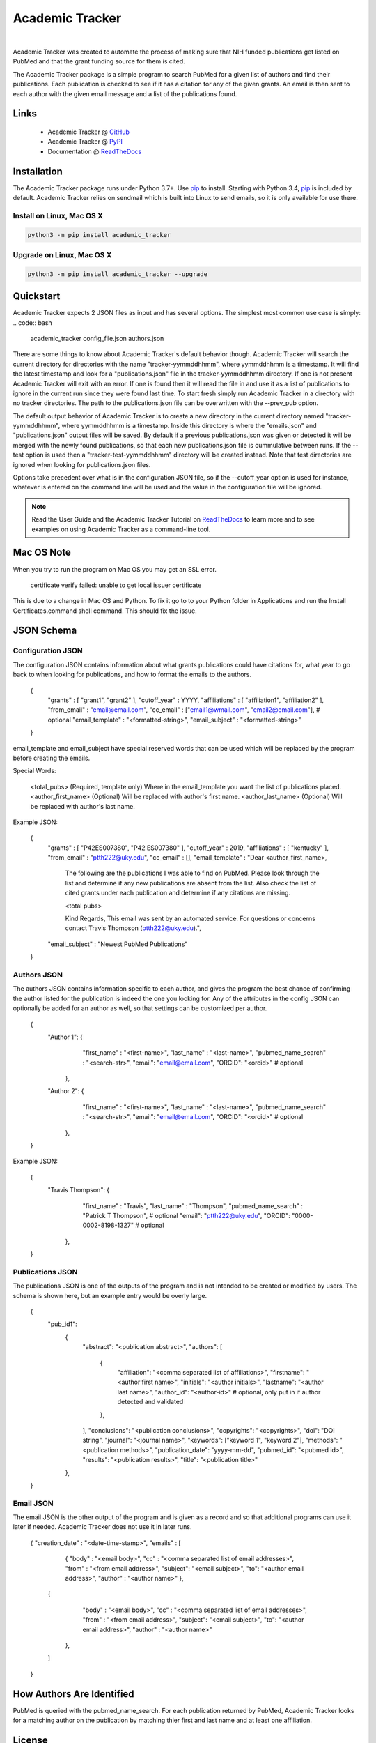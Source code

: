 Academic Tracker
================
..
    .. image:: https://img.shields.io/pypi/l/mwtab.svg
       :target: https://choosealicense.com/licenses/bsd-3-clause-clear/
       :alt: License information
    
    .. image:: https://img.shields.io/pypi/v/mwtab.svg
       :target: https://pypi.org/project/mwtab
       :alt: Current library version
    
    .. image:: https://img.shields.io/pypi/pyversions/mwtab.svg
       :target: https://pypi.org/project/mwtab
       :alt: Supported Python versions
    
    .. image:: https://readthedocs.org/projects/nmrstarlib/badge/?version=latest
       :target: http://mwtab.readthedocs.io/en/latest/?badge=latest
       :alt: Documentation status
    
    .. image:: https://api.travis-ci.org/MoseleyBioinformaticsLab/mwtab.svg?branch=master
       :target: https://travis-ci.org/MoseleyBioinformaticsLab/mwtab
       :alt: Travis CI status
    
    .. image:: https://codecov.io/gh/MoseleyBioinformaticsLab/mwtab/branch/master/graphs/badge.svg?branch=master
       :target: https://codecov.io/gh/MoseleyBioinformaticsLab/mwtab
       :alt: Code coverage information
    
    .. image:: https://img.shields.io/badge/DOI-10.3390%2Fmetabo11030163-blue.svg
       :target: https://doi.org/10.3390/metabo11030163
       :alt: Citation link
    
    .. image:: https://img.shields.io/github/stars/MoseleyBioinformaticsLab/mwtab.svg?style=social&label=Star
        :target: https://github.com/MoseleyBioinformaticsLab/mwtab
        :alt: GitHub project

|


Academic Tracker was created to automate the process of making sure that NIH 
funded publications get listed on PubMed and that the grant funding source for 
them is cited. 

The Academic Tracker package is a simple program to search PubMed for a given 
list of authors and find their publications. Each publication is checked to see 
if it has a citation for any of the given grants. An email is then sent to each 
author with the given email message and a list of the publications found. 




Links
~~~~~

   * Academic Tracker @ GitHub_
   * Academic Tracker @ PyPI_
   * Documentation @ ReadTheDocs_


Installation
~~~~~~~~~~~~

The Academic Tracker package runs under Python 3.7+. Use pip_ to install.
Starting with Python 3.4, pip_ is included by default. Academic Tracker relies 
on sendmail which is built into Linux to send emails, so it is only available for 
use there.


Install on Linux, Mac OS X
--------------------------

.. code:: bash

   python3 -m pip install academic_tracker




Upgrade on Linux, Mac OS X
--------------------------

.. code:: bash

   python3 -m pip install academic_tracker --upgrade





Quickstart
~~~~~~~~~~

Academic Tracker expects 2 JSON files as input and has several options. The 
simplest most common use case is simply:
.. code:: bash
    
    academic_tracker config_file.json authors.json

There are some things to know about Academic Tracker's default behavior though. 
Academic Tracker will search the current directory for directories with the 
name "tracker-yymmddhhmm", where yymmddhhmm is a timestamp. It will find the latest 
timestamp and look for a "publications.json" file in  the tracker-yymmddhhmm directory. 
If one is not present Academic Tracker will exit with an error. If one is found then 
it will read the file in and use it as a list of publications to ignore in the current 
run since they were found last time. To start fresh simply run Academic Tracker in 
a directory with no tracker directories. The path to the publications.json file can 
be overwritten with the --prev_pub option. 

The default output behavior of Academic Tracker is to create a new directory 
in the current directory named "tracker-yymmddhhmm", where yymmddhhmm is a timestamp. 
Inside this directory is where the "emails.json" and "publications.json" output files will be saved. 
By default if a previous publications.json was given or detected it will be merged 
with the newly found publications, so that each new publications.json file is cummulative 
between runs. If the --test option is used then a "tracker-test-yymmddhhmm" directory 
will be created instead. Note that test directories are ignored when looking for publications.json files.

Options take precedent over what is in the configuration JSON file, so if the --cutoff_year 
option is used for instance, whatever is entered on the command line will be used 
and the value in the configuration file will be ignored.


.. note:: Read the User Guide and the Academic Tracker Tutorial on ReadTheDocs_
          to learn more and to see examples on using Academic Tracker as a command-line tool.
          
          
Mac OS Note
~~~~~~~~~~~

When you try to run the program on Mac OS you may get an SSL error.

    certificate verify failed: unable to get local issuer certificate
    
This is due to a change in Mac OS and Python. To fix it go to to your Python 
folder in Applications and run the Install Certificates.command shell command. 
This should fix the issue.


JSON Schema
~~~~~~~~~~~

Configuration JSON
------------------
The configuration JSON contains information about what grants publications could 
have citations for, what year to go back to when looking for publications, and 
how to format the emails to the authors.
    
    {
     "grants" : [ "grant1", "grant2" ],
     "cutoff_year" : YYYY,
     "affiliations" : [ "affiliation1", "affiliation2" ],
     "from_email" : "email@email.com",
     "cc_email" : ["email1@wmail.com", "email2@email.com"], # optional
     "email_template" : "<formatted-string>",
     "email_subject" : "<formatted-string>"
    }
    
email_template and email_subject have special reserved words that can be used 
which will be replaced by the program before creating the emails.

Special Words:
    
    <total_pubs> (Required, template only) Where in the email_template you want the list of publications placed.
    <author_first_name> (Optional) Will be replaced with author's first name.
    <author_last_name> (Optional) Will be replaced with author's last name.
    
Example JSON:
    
    {
     "grants" : [ "P42ES007380", "P42 ES007380" ],
     "cutoff_year" : 2019,
     "affiliations" : [ "kentucky" ],
     "from_email" : "ptth222@uky.edu",
     "cc_email" : [], 
     "email_template" : "Dear <author_first_name>,

                        The following are the publications I was able to find on PubMed. Please look through the list and determine if any new publications are absent from the list. Also check the list of cited grants under each publication and determine if any citations are missing.
                        
                        <total pubs>
                        
                        Kind Regards,
                        This email was sent by an automated service. For questions or concerns contact Travis Thompson (ptth222@uky.edu).",
     "email_subject" : "Newest PubMed Publications"
    }


Authors JSON
------------
The authors JSON contains information specific to each author, and gives the 
program the best chance of confirming the author listed for the publication is 
indeed the one you looking for. Any of the attributes in the config JSON can 
optionally be added for an author as well, so that settings can be customized 
per author.
    
    {
        "Author 1": {  
                       "first_name" : "<first-name>",
                       "last_name" : "<last-name>",
                       "pubmed_name_search" : "<search-str>",
                       "email": "email@email.com",
                       "ORCID": "<orcid>" # optional           
                    },
        
        "Author 2": {  
                       "first_name" : "<first-name>",
                       "last_name" : "<last-name>",
                       "pubmed_name_search" : "<search-str>",
                       "email": "email@email.com",
                       "ORCID": "<orcid>" # optional 
                    },
    }
    
Example JSON:
    
    {
        "Travis Thompson": {  
                       "first_name" : "Travis",
                       "last_name" : "Thompson",
                       "pubmed_name_search" : "Patrick T Thompson", # optional
                       "email": "ptth222@uky.edu",
                       "ORCID": "0000-0002-8198-1327" # optional           
                    },
        
    }


Publications JSON
-----------------
The publications JSON is one of the outputs of the program and is not intended 
to be created or modified by users. The schema is shown here, but an example entry 
would be overly large.
    
    {
       "pub_id1": 
          {
            "abstract": "<publication abstract>",
            "authors": [
               {
                  "affiliation": "<comma separated list of affiliations>",
                  "firstname": "<author first name>",
                  "initials": "<author initials>",
                  "lastname": "<author last name>",
                  "author_id": "<author-id>"  # optional, only put in if author detected and validated
               },
            ],
            "conclusions": "<publication conclusions>",
            "copyrights": "<copyrights>",
            "doi": "DOI string",
            "journal": "<journal name>",
            "keywords": ["keyword 1", "keyword 2"],
            "methods": "<publication methods>",
            "publication_date": "yyyy-mm-dd",
            "pubmed_id": "<pubmed id>",
            "results": "<publication results>",
            "title": "<publication title>"
          },
    }


Email JSON
----------
The email JSON is the other output of the program and is given as a record and 
so that additional programs can use it later if needed. Academic Tracker does 
not use it in later runs.
    
    {
    "creation_date" : "<date-time-stamp>",
    "emails" : [
                   {  
                   "body" : "<email body>",
                   "cc" : "<comma separated list of email addresses>",
                   "from" : "<from email address>",
                   "subject": "<email subject>",
                   "to": "<author email address>",
                   "author" : "<author name>"
                   },
    
               {  
                   "body" : "<email body>",
                   "cc" : "<comma separated list of email addresses>",
                   "from" : "<from email address>",
                   "subject": "<email subject>",
                   "to": "<author email address>",
                   "author" : "<author name>"
                },
                
               ]

    }



How Authors Are Identified
~~~~~~~~~~~~~~~~~~~~~~~~~~

PubMed is queried with the pubmed_name_search. For each publication returned by 
PubMed, Academic Tracker looks for a matching author on the publication by matching 
thier first and last name and at least one affiliation.

License
~~~~~~~

This package is distributed under the BSD_ `license`.


.. _GitHub: https://github.com/MoseleyBioinformaticsLab/academic_tracker
.. _ReadTheDocs: http://academic_tracker.readthedocs.io
.. _PyPI: https://pypi.org/project/academic_tracker
.. _pip: https://pip.pypa.io
.. _BSD: https://choosealicense.com/licenses/bsd-3-clause-clear/